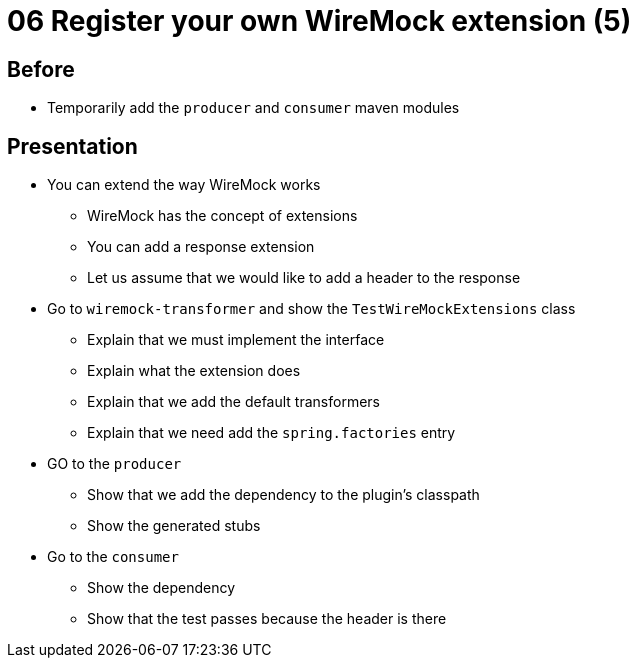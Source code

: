 = 06 Register your own WireMock extension (5)

== Before

* Temporarily add the `producer` and `consumer` maven modules

== Presentation

* You can extend the way WireMock works
** WireMock has the concept of extensions
** You can add a response extension
** Let us assume that we would like to add a header to the response
* Go to `wiremock-transformer` and show the `TestWireMockExtensions` class
** Explain that we must implement the interface
** Explain what the extension does
** Explain that we add the default transformers
** Explain that we need add the `spring.factories` entry
* GO to the `producer`
** Show that we add the dependency to the plugin's classpath
** Show the generated stubs
* Go to the `consumer`
** Show the dependency
** Show that the test passes because the header is there